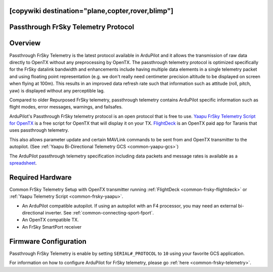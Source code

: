 .. _common-frsky-passthrough:
[copywiki destination="plane,copter,rover,blimp"]
====================================
Passthrough FrSky Telemetry Protocol
====================================

Overview
========

Passthrough FrSky Telemetry is the latest protocol available in ArduPilot and it allows the transmission of raw data directly to OpenTX without any preprocessing by OpenTX. The passthrough telemetry protocol is optimized specifically for the FrSky datalink bandwidth and enhancements include having multiple data elements in a single telemetry packet and using floating point representation (e.g. we don't really need centimeter precision altitude to be displayed on screen when flying at 100m). This results in an improved data refresh rate such that information such as attitude (roll, pitch, yaw) is displayed without any perceptible lag.

Compared to older Repurposed FrSky telemetry, passthrough telemetry contains ArduPilot specific information such as flight modes, error messages, warnings, and failsafes.

ArduPilot's Passthrough FrSky telemetry protocol is an open protocol that is free to use. `Yaapu FrSky Telemetry Script for OpenTX <common-frsky-yaapu>`_  is a free script for OpenTX that will display it on your TX. `FlightDeck <http://www.craftandtheoryllc.com/flightdeck-taranis-user-interface-for-ardupilot-arducopter-arduplane-pixhawk-frsky-telemetry-smartport/>`__ is an OpenTX paid app for Taranis that uses passthrough telemetry.

This also allows parameter update and certain MAVLink commands to be sent from and OpenTX transmitter to the autopilot. (See :ref:`Yaapu Bi-Directional Telemetry GCS <common-yaapu-gcs>`)

The ArduPilot passthrough telemetry specification including data packets and message rates is available as a `spreadsheet <https://cdn.rawgit.com/ArduPilot/ardupilot_wiki/33cd0c2c/images/FrSky_Passthrough_protocol.xlsx>`__.


Required Hardware
=================

.. image:: ../../../images/frsky_requiredhardware_flightdeck.jpg
    :target: ../_images/frsky_requiredhardware_flightdeck.jpg

Common FrSky Telemetry Setup with OpenTX transmitter running :ref:`FlightDeck <common-frsky-flightdeck>` or :ref:`Yaapu Telemetry Script <common-frsky-yaapu>`.

* An ArduPilot compatible autopilot. If using an autopilot with an F4 processor, you may need an external bi-directional inverter. See :ref:`common-connecting-sport-fport`.

* An OpenTX compatible TX.

* An FrSky SmartPort receiver 


Firmware Configuration
======================

Passthrough FrSky Telemetry is enable by setting ``SERIAL#_PROTOCOL`` to ``10`` using your favorite GCS application.

For information on how to configure ArduPilot for FrSky telemetry, please go :ref:`here <common-frsky-telemetry>`.
